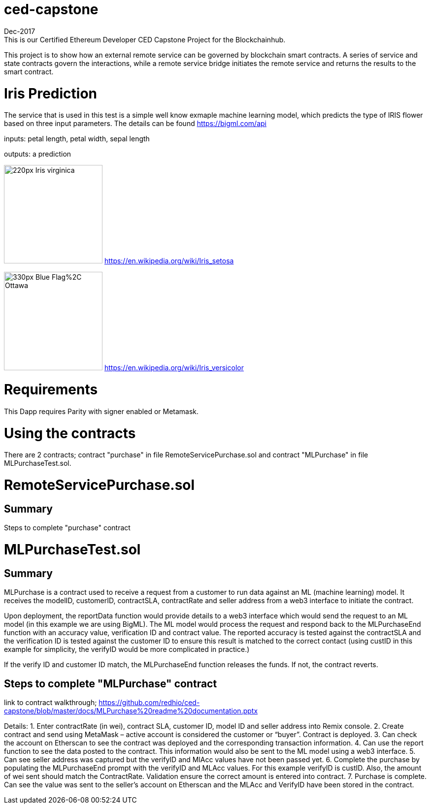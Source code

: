 = ced-capstone
Dec-2017
This is our Certified Ethereum Developer CED Capstone Project for the Blockchainhub.
This project is to show how an external remote service can be governed by blockchain smart contracts.  
A series of service and state contracts govern the interactions, while a remote service bridge initiates the remote service and returns the results to the smart contract.

= Iris Prediction
The service that is used in this test is a simple well know exmaple machine learning model, which predicts the type of IRIS flower based on three input parameters.  The details can be found https://bigml.com/api

inputs: petal length, petal width, sepal length

outputs: a prediction

image:https://upload.wikimedia.org/wikipedia/commons/thumb/9/9f/Iris_virginica.jpg/220px-Iris_virginica.jpg[title="ced-capstone-setosa",width="200", height="200"]
https://en.wikipedia.org/wiki/Iris_setosa

image:https://upload.wikimedia.org/wikipedia/commons/thumb/2/27/Blue_Flag%2C_Ottawa.jpg/330px-Blue_Flag%2C_Ottawa.jpg[title="ced-capstone-versicolor",width="200", height="200"]
https://en.wikipedia.org/wiki/Iris_versicolor

= Requirements

This Dapp requires Parity with signer enabled or Metamask.

= Using the contracts
There are 2 contracts; contract "purchase" in file RemoteServicePurchase.sol and contract "MLPurchase" in file MLPurchaseTest.sol.  

= RemoteServicePurchase.sol

== Summary

Steps to complete "purchase" contract






= MLPurchaseTest.sol

== Summary

MLPurchase is a contract used to receive a request from a customer to run data against an ML (machine learning) model.
It receives the modelID, customerID, contractSLA, contractRate and seller address from a web3 interface to initiate the contract.

Upon deployment, the reportData function would provide details to a web3 interface which would send the request to an ML model (in this example we are using BigML).
The ML model would process the request and respond back to the MLPurchaseEnd function with an accuracy value, verification ID and contract value.  The reported accuracy is tested against the contractSLA and 
the verification ID is tested against the customer ID to ensure this result is matched to the correct contact (using custID in this example for simplicity, the verifyID
would be more complicated in practice.)

If the verify ID and customer ID match, the MLPurchaseEnd function releases the funds.  If not, the contract reverts.

== Steps to complete "MLPurchase" contract

link to contract walkthrough;
https://github.com/redhio/ced-capstone/blob/master/docs/MLPurchase%20readme%20documentation.pptx

Details:
1.  Enter contractRate (in wei), contract SLA, customer ID, model ID and seller address into Remix console.
2.  Create contract and send using MetaMask – active account is considered the customer or “buyer”.  Contract is deployed.
3.  Can check the account on Etherscan to see the contract was deployed and the corresponding transaction information.
4.  Can use the report function to see the data posted to the contract.  This information would also be sent to the ML model     using a web3 interface.
5.  Can see seller address was captured but the verifyID and MlAcc values have not been passed yet.
6.  Complete the purchase by populating the MLPurchaseEnd prompt with the verifyID and MLAcc values.  For this example           verifyID is custID.  Also, the amount of wei sent should match the ContractRate.  Validation ensure the correct amount is     entered into contract.
7.  Purchase is complete.  Can see the value was sent to the seller’s account on Etherscan and the MLAcc and VerifyID have       been stored in the contract.

